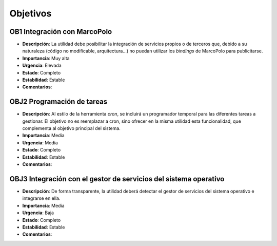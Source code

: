 Objetivos
=========

**OB1** Integración con MarcoPolo
---------------------------------

- **Descripción**: La utilidad debe posibilitar la integración de servicios propios o de terceros que, debido a su naturaleza (código no modificable, arquitectura...) no puedan utilizar los *bindings* de MarcoPolo para publicitarse.
- **Importancia**: Muy alta
- **Urgencia**: Elevada
- **Estado**: Completo
- **Estabilidad**: Estable
- **Comentarios**: 

**OBJ2** Programación de tareas 
-------------------------------

- **Descripción**: Al estilo de la herramienta *cron*, se incluirá un programador temporal para las diferentes tareas a gestionar. El objetivo no es reemplazar a cron, sino ofrecer en la misma utilidad esta funcionalidad, que complementa al objetivo principal del sistema.
- **Importancia**: Media
- **Urgencia**: Media
- **Estado**: Completo
- **Estabilidad**: Estable
- **Comentarios**: 

**OBJ3** Integración con el gestor de servicios del sistema operativo
---------------------------------------------------------------------

- **Descripción**: De forma transparente, la utilidad deberá detectar el gestor de servicios del sistema operativo e integrarse en ella.
- **Importancia**: Media
- **Urgencia**: Baja
- **Estado**: Completo
- **Estabilidad**: Estable
- **Comentarios**: 